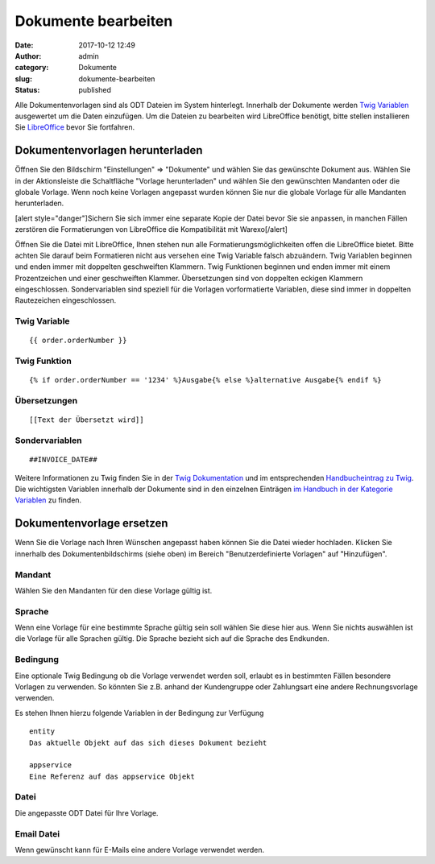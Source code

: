 Dokumente bearbeiten
####################
:date: 2017-10-12 12:49
:author: admin
:category: Dokumente
:slug: dokumente-bearbeiten
:status: published

Alle Dokumentenvorlagen sind als ODT Dateien im System hinterlegt. Innerhalb der Dokumente werden `Twig Variablen <https://twig.symfony.com/doc/2.x/>`__ ausgewertet um die Daten einzufügen. Um die Dateien zu bearbeiten wird LibreOffice benötigt, bitte stellen installieren Sie `LibreOffice <https://de.libreoffice.org/>`__ bevor Sie fortfahren.

Dokumentenvorlagen herunterladen
~~~~~~~~~~~~~~~~~~~~~~~~~~~~~~~~

Öffnen Sie den Bildschirm "Einstellungen" => "Dokumente" und wählen Sie das gewünschte Dokument aus. Wählen Sie in der Aktionsleiste die Schaltfläche "Vorlage herunterladen" und wählen Sie den gewünschten Mandanten oder die globale Vorlage. Wenn noch keine Vorlagen angepasst wurden können Sie nur die globale Vorlage für alle Mandanten herunterladen.

[alert style="danger"]Sichern Sie sich immer eine separate Kopie der Datei bevor Sie sie anpassen, in manchen Fällen zerstören die Formatierungen von LibreOffice die Kompatibilität mit Warexo[/alert]

Öffnen Sie die Datei mit LibreOffice, Ihnen stehen nun alle Formatierungsmöglichkeiten offen die LibreOffice bietet. Bitte achten Sie darauf beim Formatieren nicht aus versehen eine Twig Variable falsch abzuändern. Twig Variablen beginnen und enden immer mit doppelten geschweiften Klammern. Twig Funktionen beginnen und enden immer mit einem Prozentzeichen und einer geschweiften Klammer. Übersetzungen sind von doppelten eckigen Klammern eingeschlossen. Sondervariablen sind speziell für die Vorlagen vorformatierte Variablen, diese sind immer in doppelten Rautezeichen eingeschlossen.

Twig Variable
^^^^^^^^^^^^^

::

   {{ order.orderNumber }}

Twig Funktion
^^^^^^^^^^^^^

::

   {% if order.orderNumber == '1234' %}Ausgabe{% else %}alternative Ausgabe{% endif %}

Übersetzungen
^^^^^^^^^^^^^

::

   [[Text der Übersetzt wird]]

Sondervariablen
^^^^^^^^^^^^^^^

::

   ##INVOICE_DATE##

Weitere Informationen zu Twig finden Sie in der `Twig Dokumentation <https://twig.symfony.com/doc/2.x/>`__ und im entsprechenden `Handbucheintrag zu Twig <https://docs.warexo.de/dokumente/twig/>`__. Die wichtigsten Variablen innerhalb der Dokumente sind in den einzelnen Einträgen `im Handbuch in der Kategorie Variablen <https://docs.warexo.de/themen/dokumente/variablen/>`__ zu finden.

Dokumentenvorlage ersetzen
~~~~~~~~~~~~~~~~~~~~~~~~~~

Wenn Sie die Vorlage nach Ihren Wünschen angepasst haben können Sie die Datei wieder hochladen. Klicken Sie innerhalb des Dokumentenbildschirms (siehe oben) im Bereich "Benutzerdefinierte Vorlagen" auf "Hinzufügen".

Mandant
^^^^^^^

Wählen Sie den Mandanten für den diese Vorlage gültig ist.

Sprache
^^^^^^^

Wenn eine Vorlage für eine bestimmte Sprache gültig sein soll wählen Sie diese hier aus. Wenn Sie nichts auswählen ist die Vorlage für alle Sprachen gültig. Die Sprache bezieht sich auf die Sprache des Endkunden.

Bedingung
^^^^^^^^^

Eine optionale Twig Bedingung ob die Vorlage verwendet werden soll, erlaubt es in bestimmten Fällen besondere Vorlagen zu verwenden. So könnten Sie z.B. anhand der Kundengruppe oder Zahlungsart eine andere Rechnungsvorlage verwenden.

Es stehen Ihnen hierzu folgende Variablen in der Bedingung zur Verfügung

::

   entity
   Das aktuelle Objekt auf das sich dieses Dokument bezieht

   appservice
   Eine Referenz auf das appservice Objekt

Datei
^^^^^

Die angepasste ODT Datei für Ihre Vorlage.

Email Datei
^^^^^^^^^^^

Wenn gewünscht kann für E-Mails eine andere Vorlage verwendet werden.
